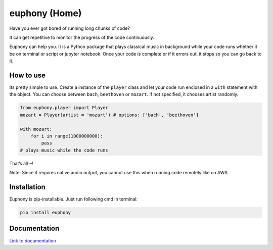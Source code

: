 euphony (Home)
==============

|py27| |py36| |black| |pypi| |license|

Have you ever got bored of running long chunks of code?

It can get repetitive to monitor the progress of the code continuously.

Euphony can help you. It is a Python package that plays classical music
in background while your code runs whether it be on terminal or script
or jupyter notebook. Once your code is complete or if it errors out, it
stops so you can go back to it.

How to use
----------

Its pretty simple to use. Create a instance of the ``player`` class and
let your code run enclosed in a ``with`` statement with the object. You
can choose between ``bach``, ``beethoven`` or ``mozart``. If not
specified, it chooses artist randomly.

.. code:: python


     from euphony.player import Player
     mozart = Player(artist = 'mozart') # options: ['bach', 'beethoven']

     with mozart:
         for i in range(1000000000):
             pass
     # plays music while the code runs

That’s all ~!

Note: Since it requires native audio output, you cannot use this when
running code remotely like on AWS.

Installation
------------

Euphony is pip-installable. Just run following cmd in terminal:

.. code:: bash

     pip install euphony


Documentation
-------------

`Link to documentation <https://vinaykale64.github.io/euphony/build/html/includeme.html>`_

.. |py27| image:: https://img.shields.io/badge/python-2.7-brightgreen
.. |py36| image:: https://img.shields.io/badge/python-3.6%2B-brightgreen
.. |black| image:: https://img.shields.io/badge/black--white
.. |pypi| image:: https://img.shields.io/badge/pypi-v0.0.9-blue
.. |license| image:: https://img.shields.io/badge/license-MIT-white
